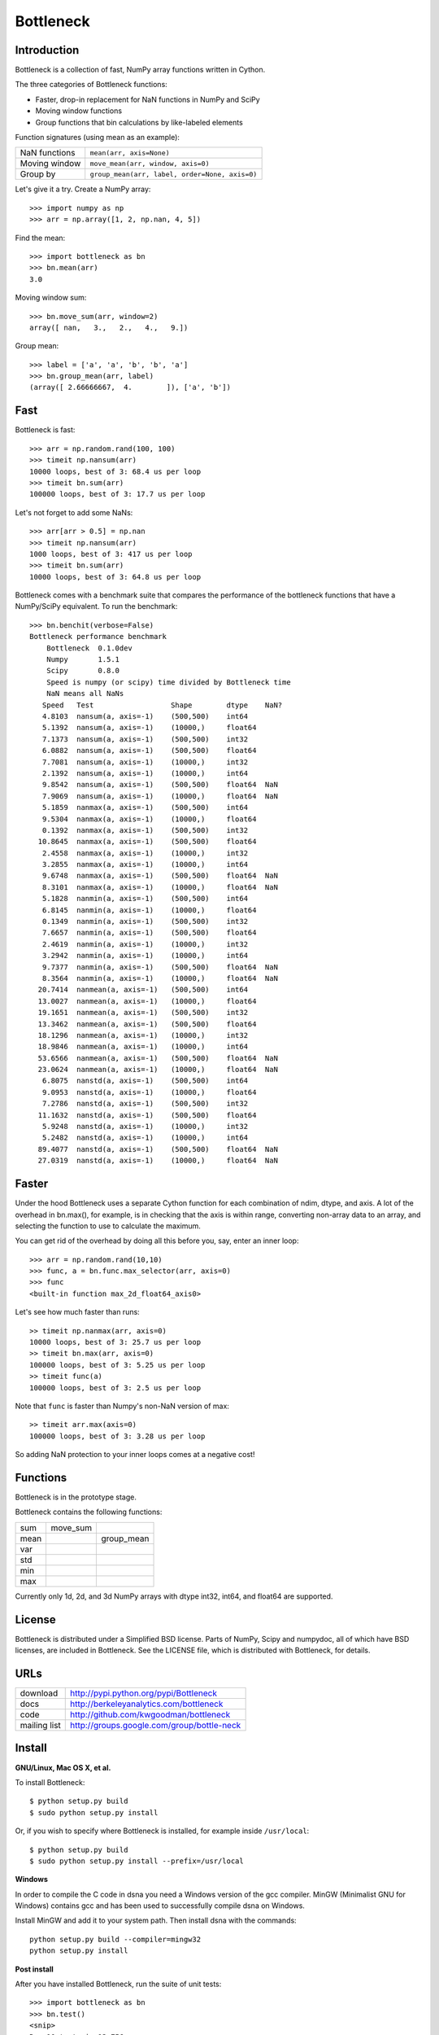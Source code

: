 ==========
Bottleneck
==========

Introduction
============

Bottleneck is a collection of fast, NumPy array functions written in Cython.

The three categories of Bottleneck functions:

- Faster, drop-in replacement for NaN functions in NumPy and SciPy
- Moving window functions
- Group functions that bin calculations by like-labeled elements  

Function signatures (using mean as an example):

===============  ================================================
 NaN functions    ``mean(arr, axis=None)``
 Moving window    ``move_mean(arr, window, axis=0)``
 Group by         ``group_mean(arr, label, order=None, axis=0)``
===============  ================================================

Let's give it a try. Create a NumPy array::
    
    >>> import numpy as np
    >>> arr = np.array([1, 2, np.nan, 4, 5])

Find the mean::

    >>> import bottleneck as bn
    >>> bn.mean(arr)
    3.0

Moving window sum::

    >>> bn.move_sum(arr, window=2)
    array([ nan,   3.,   2.,   4.,   9.])

Group mean::   

    >>> label = ['a', 'a', 'b', 'b', 'a']
    >>> bn.group_mean(arr, label)
    (array([ 2.66666667,  4.        ]), ['a', 'b'])

Fast
====

Bottleneck is fast::

    >>> arr = np.random.rand(100, 100)    
    >>> timeit np.nansum(arr)
    10000 loops, best of 3: 68.4 us per loop
    >>> timeit bn.sum(arr)
    100000 loops, best of 3: 17.7 us per loop

Let's not forget to add some NaNs::

    >>> arr[arr > 0.5] = np.nan
    >>> timeit np.nansum(arr)
    1000 loops, best of 3: 417 us per loop
    >>> timeit bn.sum(arr)
    10000 loops, best of 3: 64.8 us per loop

Bottleneck comes with a benchmark suite that compares the performance of the
bottleneck functions that have a NumPy/SciPy equivalent. To run the
benchmark::
    
    >>> bn.benchit(verbose=False)
    Bottleneck performance benchmark
        Bottleneck  0.1.0dev
        Numpy       1.5.1
        Scipy       0.8.0
        Speed is numpy (or scipy) time divided by Bottleneck time
        NaN means all NaNs
       Speed   Test                  Shape        dtype    NaN?
       4.8103  nansum(a, axis=-1)    (500,500)    int64  
       5.1392  nansum(a, axis=-1)    (10000,)     float64  
       7.1373  nansum(a, axis=-1)    (500,500)    int32  
       6.0882  nansum(a, axis=-1)    (500,500)    float64  
       7.7081  nansum(a, axis=-1)    (10000,)     int32  
       2.1392  nansum(a, axis=-1)    (10000,)     int64  
       9.8542  nansum(a, axis=-1)    (500,500)    float64  NaN
       7.9069  nansum(a, axis=-1)    (10000,)     float64  NaN
       5.1859  nanmax(a, axis=-1)    (500,500)    int64  
       9.5304  nanmax(a, axis=-1)    (10000,)     float64  
       0.1392  nanmax(a, axis=-1)    (500,500)    int32  
      10.8645  nanmax(a, axis=-1)    (500,500)    float64  
       2.4558  nanmax(a, axis=-1)    (10000,)     int32  
       3.2855  nanmax(a, axis=-1)    (10000,)     int64  
       9.6748  nanmax(a, axis=-1)    (500,500)    float64  NaN
       8.3101  nanmax(a, axis=-1)    (10000,)     float64  NaN
       5.1828  nanmin(a, axis=-1)    (500,500)    int64  
       6.8145  nanmin(a, axis=-1)    (10000,)     float64  
       0.1349  nanmin(a, axis=-1)    (500,500)    int32  
       7.6657  nanmin(a, axis=-1)    (500,500)    float64  
       2.4619  nanmin(a, axis=-1)    (10000,)     int32  
       3.2942  nanmin(a, axis=-1)    (10000,)     int64  
       9.7377  nanmin(a, axis=-1)    (500,500)    float64  NaN
       8.3564  nanmin(a, axis=-1)    (10000,)     float64  NaN
      20.7414  nanmean(a, axis=-1)   (500,500)    int64  
      13.0027  nanmean(a, axis=-1)   (10000,)     float64  
      19.1651  nanmean(a, axis=-1)   (500,500)    int32  
      13.3462  nanmean(a, axis=-1)   (500,500)    float64  
      18.1296  nanmean(a, axis=-1)   (10000,)     int32  
      18.9846  nanmean(a, axis=-1)   (10000,)     int64  
      53.6566  nanmean(a, axis=-1)   (500,500)    float64  NaN
      23.0624  nanmean(a, axis=-1)   (10000,)     float64  NaN
       6.8075  nanstd(a, axis=-1)    (500,500)    int64  
       9.0953  nanstd(a, axis=-1)    (10000,)     float64  
       7.2786  nanstd(a, axis=-1)    (500,500)    int32  
      11.1632  nanstd(a, axis=-1)    (500,500)    float64  
       5.9248  nanstd(a, axis=-1)    (10000,)     int32  
       5.2482  nanstd(a, axis=-1)    (10000,)     int64  
      89.4077  nanstd(a, axis=-1)    (500,500)    float64  NaN
      27.0319  nanstd(a, axis=-1)    (10000,)     float64  NaN

Faster
======

Under the hood Bottleneck uses a separate Cython function for each combination
of ndim, dtype, and axis. A lot of the overhead in bn.max(), for example, is
in checking that the axis is within range, converting non-array data to an
array, and selecting the function to use to calculate the maximum.

You can get rid of the overhead by doing all this before you, say, enter
an inner loop::

    >>> arr = np.random.rand(10,10)
    >>> func, a = bn.func.max_selector(arr, axis=0)
    >>> func
    <built-in function max_2d_float64_axis0> 

Let's see how much faster than runs::
    
    >> timeit np.nanmax(arr, axis=0)
    10000 loops, best of 3: 25.7 us per loop
    >> timeit bn.max(arr, axis=0)
    100000 loops, best of 3: 5.25 us per loop
    >> timeit func(a)
    100000 loops, best of 3: 2.5 us per loop

Note that ``func`` is faster than Numpy's non-NaN version of max::
    
    >> timeit arr.max(axis=0)
    100000 loops, best of 3: 3.28 us per loop

So adding NaN protection to your inner loops comes at a negative cost!           

Functions
=========

Bottleneck is in the prototype stage.

Bottleneck contains the following functions:

=========    ==============   ===============
sum          move_sum         
mean                          group_mean
var                  
std          
min          
max          
=========    ==============   ===============

Currently only 1d, 2d, and 3d NumPy arrays with dtype int32, int64, and
float64 are supported.

License
=======

Bottleneck is distributed under a Simplified BSD license. Parts of NumPy,
Scipy and numpydoc, all of which have BSD licenses, are included in
Bottleneck. See the LICENSE file, which is distributed with Bottleneck, for
details.

URLs
====

===============   =============================================
 download          http://pypi.python.org/pypi/Bottleneck
 docs              http://berkeleyanalytics.com/bottleneck
 code              http://github.com/kwgoodman/bottleneck
 mailing list      http://groups.google.com/group/bottle-neck
===============   =============================================

Install
=======

**GNU/Linux, Mac OS X, et al.**

To install Bottleneck::

    $ python setup.py build
    $ sudo python setup.py install
    
Or, if you wish to specify where Bottleneck is installed, for example inside
``/usr/local``::

    $ python setup.py build
    $ sudo python setup.py install --prefix=/usr/local

**Windows**

In order to compile the C code in dsna you need a Windows version of the gcc
compiler. MinGW (Minimalist GNU for Windows) contains gcc and has been used
to successfully compile dsna on Windows.

Install MinGW and add it to your system path. Then install dsna with the
commands::

    python setup.py build --compiler=mingw32
    python setup.py install

**Post install**

After you have installed Bottleneck, run the suite of unit tests::

    >>> import bottleneck as bn
    >>> bn.test()
    <snip>
    Ran 10 tests in 13.756s
    OK
    <nose.result.TextTestResult run=10 errors=0 failures=0> 
